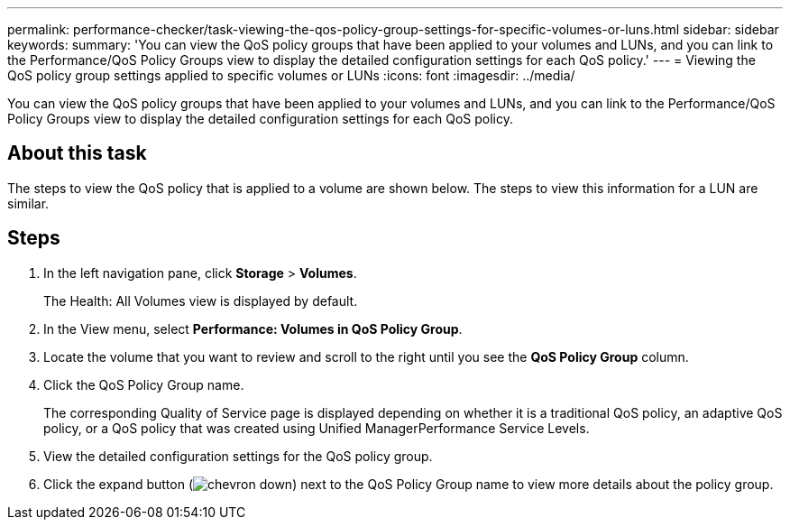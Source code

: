 ---
permalink: performance-checker/task-viewing-the-qos-policy-group-settings-for-specific-volumes-or-luns.html
sidebar: sidebar
keywords: 
summary: 'You can view the QoS policy groups that have been applied to your volumes and LUNs, and you can link to the Performance/QoS Policy Groups view to display the detailed configuration settings for each QoS policy.'
---
= Viewing the QoS policy group settings applied to specific volumes or LUNs
:icons: font
:imagesdir: ../media/

[.lead]
You can view the QoS policy groups that have been applied to your volumes and LUNs, and you can link to the Performance/QoS Policy Groups view to display the detailed configuration settings for each QoS policy.

== About this task

The steps to view the QoS policy that is applied to a volume are shown below. The steps to view this information for a LUN are similar.

== Steps

. In the left navigation pane, click *Storage* > *Volumes*.
+
The Health: All Volumes view is displayed by default.

. In the View menu, select *Performance: Volumes in QoS Policy Group*.
. Locate the volume that you want to review and scroll to the right until you see the *QoS Policy Group* column.
. Click the QoS Policy Group name.
+
The corresponding Quality of Service page is displayed depending on whether it is a traditional QoS policy, an adaptive QoS policy, or a QoS policy that was created using Unified ManagerPerformance Service Levels.

. View the detailed configuration settings for the QoS policy group.
. Click the expand button (image:../media/chevron-down.gif[]) next to the QoS Policy Group name to view more details about the policy group.
